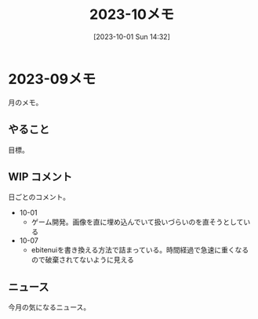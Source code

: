 #+title:      2023-10メモ
#+date:       [2023-10-01 Sun 14:32]
#+filetags:   :essay:
#+identifier: 20231001T143245

* 2023-09メモ
月のメモ。
** やること
目標。
** WIP コメント
日ごとのコメント。

- 10-01
  - ゲーム開発。画像を直に埋め込んでいて扱いづらいのを直そうとしている
- 10-07
  - ebitenuiを書き換える方法で詰まっている。時間経過で急速に重くなるので破棄されてないように見える

** ニュース
今月の気になるニュース。
